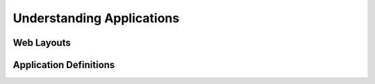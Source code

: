 Understanding Applications
==========================

Web Layouts
-----------

Application Definitions
-----------------------